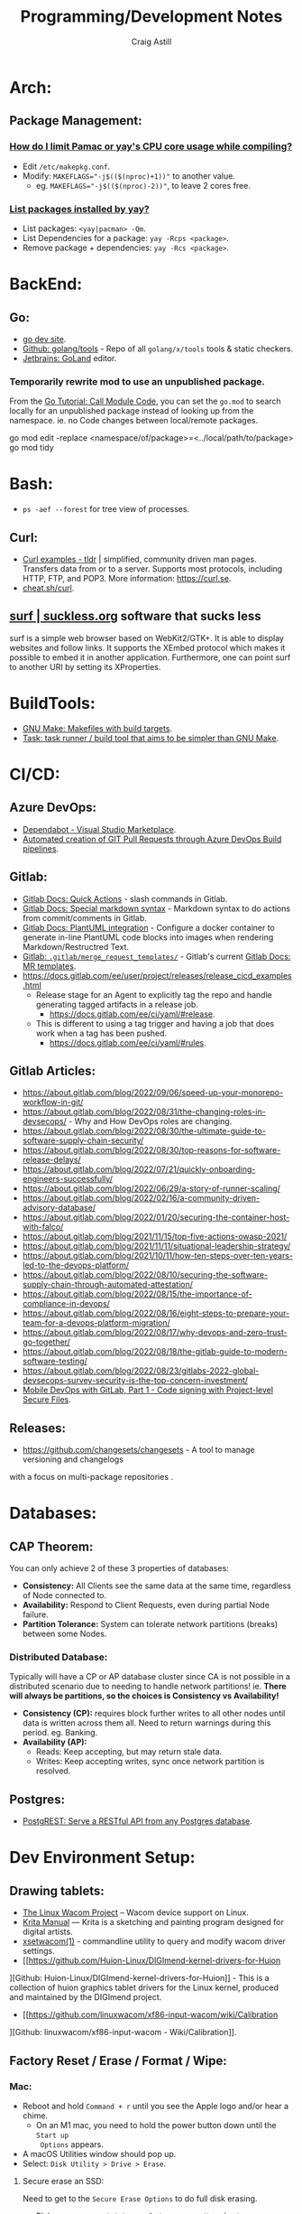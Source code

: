 #+title: Programming/Development Notes
#+author: Craig Astill
#+OPTIONS: toc:2
* Arch:
** Package Management:
*** [[https://forum.manjaro.org/t/how-do-i-limit-pamac-or-yays-cpu-core-usage-while-compiling/55043][How do I limit Pamac or yay's CPU core usage while compiling?]]
- Edit ~/etc/makepkg.conf~.
- Modify: ~MAKEFLAGS="-j$(($(nproc)+1))"~ to another value.
  - eg. ~MAKEFLAGS="-j$(($(nproc)-2))"~, to leave 2 cores free.
*** [[https://www.reddit.com/r/archlinux/comments/woh8fr/list_packages_installed_by_yay/][List packages installed by yay?]]
- List packages: ~<yay|pacman> -Qm~.
- List Dependencies for a package: ~yay -Rcps <package>~.
- Remove package + dependencies: ~yay -Rcs <package>~.
* BackEnd:
** Go:
- [[https://go.dev/][go dev site]].
- [[https://github.com/golang/tools][Github: golang/tools]] - Repo of all =golang/x/tools= tools & static checkers.
- [[https://www.jetbrains.com/go/][Jetbrains: GoLand]] editor.
*** Temporarily rewrite mod to use an unpublished package.
From the [[https://go.dev/doc/tutorial/call-module-code][Go Tutorial: Call Module Code]], you can set the ~go.mod~ to search
locally for an unpublished package instead of looking up from the
namespace. ie. no Code changes between local/remote packages.

#+BEGIN_EXAMPLE shell
  go mod edit -replace <namespace/of/package>=<../local/path/to/package>
  go mod tidy
#+END_EXAMPLE
* Bash:
- ~ps -aef --forest~ for tree view of processes.
** Curl:
- [[https://tldr.ostera.io/curl][Curl examples - tldr]] | simplified, community driven man pages. Transfers data
  from or to a server. Supports most protocols, including HTTP, FTP, and
  POP3. More information: https://curl.se.
- [[http://cht.sh/curl][cheat.sh/curl]].
** [[https://surf.suckless.org/][surf | suckless.org]] software that sucks less
surf is a simple web browser based on WebKit2/GTK+. It is able to display
websites and follow links. It supports the XEmbed protocol which makes it
possible to embed it in another application. Furthermore, one can point surf to
another URI by setting its XProperties.
* BuildTools:
- [[https://www.gnu.org/software/make/][GNU Make: Makefiles with build targets]].
- [[https://taskfile.dev/#/][Task: task runner / build tool that aims to be simpler than GNU Make]].
* CI/CD:
** Azure DevOps:
- [[https://marketplace.visualstudio.com/items?itemName=tingle-software.dependabot][Dependabot - Visual Studio Marketplace]].
- [[https://oshamrai.wordpress.com/2019/12/27/automated-creation-of-git-pull-requests-through-azure-devops-build-pipelines/][Automated creation of GIT Pull Requests through Azure DevOps Build pipelines]].
** Gitlab:
- [[https://docs.gitlab.com/ee/user/project/quick_actions.html][Gitlab Docs: Quick Actions]] - slash commands in Gitlab.
- [[https://docs.gitlab.com/ee/user/markdown.html#gitlab-specific-references][Gitlab Docs: Special markdown syntax]] - Markdown syntax to do actions from
  commit/comments in Gitlab.
- [[https://docs.gitlab.com/ee/administration/integration/plantuml.html][Gitlab Docs: PlantUML integration]] - Configure a docker container to generate
  in-line PlantUML code blocks into images when rendering Markdown/Restructred
  Text.
- [[https://gitlab.com/gitlab-org/gitlab/-/tree/master/.gitlab/merge_request_templates][Gitlab: ~.gitlab/merge_request_templates/~]] - Gitlab's current [[https://docs.gitlab.com/ee/user/project/description_templates.html][Gitlab Docs: MR
  templates]].
- https://docs.gitlab.com/ee/user/project/releases/release_cicd_examples.html
  - Release stage for an Agent to explicitly tag the repo and handle generating
    tagged artifacts in a release job.
    - https://docs.gitlab.com/ee/ci/yaml/#release.
  - This is different to using a tag trigger and having a job that does work
    when a tag has been pushed.
    - https://docs.gitlab.com/ee/ci/yaml/#rules.
** Gitlab Articles:
- https://about.gitlab.com/blog/2022/09/06/speed-up-your-monorepo-workflow-in-git/
- https://about.gitlab.com/blog/2022/08/31/the-changing-roles-in-devsecops/ - Why and How DevOps roles are changing.
- https://about.gitlab.com/blog/2022/08/30/the-ultimate-guide-to-software-supply-chain-security/
- https://about.gitlab.com/blog/2022/08/30/top-reasons-for-software-release-delays/
- https://about.gitlab.com/blog/2022/07/21/quickly-onboarding-engineers-successfully/
- https://about.gitlab.com/blog/2022/06/29/a-story-of-runner-scaling/
- https://about.gitlab.com/blog/2022/02/16/a-community-driven-advisory-database/
- https://about.gitlab.com/blog/2022/01/20/securing-the-container-host-with-falco/
- https://about.gitlab.com/blog/2021/11/15/top-five-actions-owasp-2021/
- https://about.gitlab.com/blog/2021/11/11/situational-leadership-strategy/
- https://about.gitlab.com/blog/2021/10/11/how-ten-steps-over-ten-years-led-to-the-devops-platform/
- https://about.gitlab.com/blog/2022/08/10/securing-the-software-supply-chain-through-automated-attestation/
- https://about.gitlab.com/blog/2022/08/15/the-importance-of-compliance-in-devops/
- https://about.gitlab.com/blog/2022/08/16/eight-steps-to-prepare-your-team-for-a-devops-platform-migration/
- https://about.gitlab.com/blog/2022/08/17/why-devops-and-zero-trust-go-together/
- https://about.gitlab.com/blog/2022/08/18/the-gitlab-guide-to-modern-software-testing/
- https://about.gitlab.com/blog/2022/08/23/gitlabs-2022-global-devsecops-survey-security-is-the-top-concern-investment/
- [[https://about.gitlab.com/blog/2022/09/20/mobile-devops-with-gitlab-part-1/][Mobile DevOps with GitLab, Part 1 - Code signing with Project-level Secure Files]].
** Releases:
- https://github.com/changesets/changesets - A tool to manage versioning and changelogs
with a focus on multi-package repositories .
* Databases:
** CAP Theorem:
You can only achieve 2 of these 3 properties of databases:

- *Consistency:* All Clients see the same data at the same time, regardless of
  Node connected to.
- *Availability:* Respond to Client Requests, even during partial Node failure.
- *Partition Tolerance:* System can tolerate network partitions (breaks)
  between some Nodes.
*** Distributed Database:
Typically will have a CP or AP database cluster since CA is not possible in a
distributed scenario due to needing to handle network partitions! ie. *There
will always be partitions, so the choices is Consistency vs Availability!*

- *Consistency (CP):* requires block further writes to all other nodes until data is
  written across them all. Need to return warnings during this
  period. eg. Banking.
- *Availability (AP):*
  - Reads: Keep accepting, but may return stale data.
  - Writes: Keep accepting writes, sync once network partition is resolved.
** Postgres:
- [[https://postgrest.org/en/stable/][PostgREST: Serve a RESTful API from any Postgres database]].
* Dev Environment Setup:
** Drawing tablets:
- [[https://linuxwacom.github.io/][The Linux Wacom Project]] – Wacom device support on Linux.
- [[https://docs.krita.org/en/index.html][Krita Manual]] — Krita is a sketching and painting program designed for digital
  artists.
- [[https://linux.die.net/man/1/xsetwacom][xsetwacom(1)]] - commandline utility to query and modify wacom driver settings.
- [[https://github.com/Huion-Linux/DIGImend-kernel-drivers-for-Huion
][Github: Huion-Linux/DIGImend-kernel-drivers-for-Huion]] - This is a collection of
  huion graphics tablet drivers for the Linux kernel, produced and maintained
  by the DIGImend project.
- [[https://github.com/linuxwacom/xf86-input-wacom/wiki/Calibration
][Github: linuxwacom/xf86-input-wacom - Wiki/Calibration]].
** Factory Reset / Erase / Format / Wipe:
*** Mac:
- Reboot and hold ~Command + r~ until you see the Apple logo and/or hear a
  chime.
  - On an M1 mac, you need to hold the power button down until the ~Start up
    Options~ appears.
- A macOS Utilities window should pop up.
- Select: ~Disk Utility > Drive > Erase~.
**** Secure erase an SSD:
Need to get to the ~Secure Erase Options~ to do full disk erasing.
- Pick: ~Mac OS Extended (Journaled, Encrypted)~ and set an easy password.
- After first erase, change to: ~Mac OS Extended (Journaled)~ and then select
  a: ~Secure Erase Options~, to do full disk wipe.
** Mac config:
*** iterm2
- ~Preferences > Profiles > Keys > General > <Left/Right> Option Key = Esc+~ -
  to fix ~Alt~ to be the ~Meta~ key again.
- ~Preferences > Profiles > Keys > Key Mappings~ Added a new mapping: ~Send:
  "#"~, when ~Alt+3~ is pressed. Fixes sending ~#~ when my keyboard is on the
  Mac layer + ~Esc+~ is set above.
- ~Preferences > Profiles > Colors~ - Tweak the Blue to be brighter to make it
  readable.
- ~Preferences > Profiles > Terminal > Infinite Scrollback~.
*** System
- changed mouse scrolling direction to be normal.
- ~scaled~ + ~smallest~ font = native display resolution.
- Up display timeout time in Power menu.
- Finder: [[https://discussions.apple.com/thread/251374769][How to show hidden files in finder?]] ~Command+Shift+.~ in a Finder
  window.
- ~Preferences > Sharing > AirPlayReceiver~ Disabled due to port conflict
  on 5000.
*** Brew
- [[https://brew.sh][Homebrew]].
  #+BEGIN_SRC sh
    /bin/bash -c "$(curl -fsSL https://raw.githubusercontent.com/Homebrew/install/HEAD/install.sh)"
  #+END_SRC
- ~brew leaves~ list packages without dependencies.
**** emacs:
- [[https://github.com/d12frosted/homebrew-emacs-plus][Github: d12frosted/homebrew-emacs-plus]] set to the latest branch:
  #+BEGIN_SRC sh
    brew tap d12frosted/emacs-plus
    brew install emacs-plus@30 --with-native-comp --with-imagemagick --with-mailutils --with-dbus
  #+END_SRC
- *NOTE:* need to do the reinstall dance because of the use of options:
  #+BEGIN_SRC sh
    brew uninstall emacs-plus@30
    brew install emacs-plus@30 --with-native-comp --with-imagemagick --with-mailutils --with-dbus
  #+END_SRC
- mu.
- aspell.
- cmake.
- cmake-docs
- ~markdown~ (markdown-preview).
***** Fix =Ctrl+<arrow>= getting swallowed.
Check =Settings > Keyboard Shortcuts > Mission Control=, to see if they have
the control arrow keys (=^<arrow>=) in use.
**** Dev:
- [[https://postgrest.org/en/stable/][postgrest]] (~brew services stop postgres~ to avoid conflict with an eigen
  container).
- git-lfs (had to pin, see wiki).
- ~helm~.
- ~lens~ (GUI Kubernetes).
- ~awscli~
- ~xquartz~ for X11 server.
- ~wget~
- ~swig~.
- ~miniforge~ (M1 macs need this instead of miniconda to work).
- ~poetry~.
- ~docker --cask~ to pull down the Docker Desktop (https://formulae.brew.sh/cask/docker).
- ~dive~ (inspect size of docker layers).
- ~yq~ (YAML/XML/TOML CLI
  processor)(https://github.com/kislyuk/yq)(https://github.com/wagoodman/dive/issues/300
  ~yq -r .services[].image docker-compose.yml | xargs -n 1 dive --ci~
- ~hadolint~ - lint dockerfiles (https://github.com/hadolint/hadolint))
**** Experiments:
- ~rust~, ~rustup~.
**** Fix symlink not making =<program>.app= show up in spotlight:
Problem is that standard symlinks (~ln -s /path/to/program.app /Applications/~)
doesn't work as an alias for discovery in spotlight since the Mac may confuse
the link as a path to a folder (~.app~ files are really folders).

[[https://apple.stackexchange.com/questions/106249/spotlight-and-alfred-cant-find-alias-to-emacs-app][Workaround]]:

- Open =Finder= and search for Program e.g. ~Cmd+Shift+G~ type path.
- Create an alias by ~Cmd+Opt~ clicking Program and dragging to ~/Applications/
  folder.
**** laptop:
- iterm2
- rectangle (snap to area shortcuts).
- [[https://github.com/Dimentium/homebrew-autoraise][Github: Dimentium/homebrew-autoraise]] - focus follows mouse.
- [[https://github.com/ankitpokhrel/jira-cli][Github: ankitpokhrel/jira-cli]].
*** FireFox
- ~about:config~ ~browser.tabs.tabMinWidth = 0~ to disable tab scrolling.
*** Docker
**** Best-Practices
- https://pythonspeed.com/articles/poetry-vs-docker-caching/
**** Run AMD64 containers on ADM64:
- https://erica.works/docker-on-mac-m1/
- https://forums.macrumors.com/threads/docker-on-m1-max-horrible-performance.2321545/
- https://stackoverflow.com/questions/70649002/running-docker-amd64-images-on-arm64-architecture-apple-m1-without-rebuilding
- https://enjoi.dev/posts/2021-07-23-docker-using-amd64-images-on-apple-m1/
- https://www.reddit.com/r/docker/comments/o7u8uy/run_linuxamd64_images_on_m1_mac/
- https://medium.com/homullus/beating-some-performance-into-docker-for-mac-f5d1e732032c
-
**** Building AMD64 containers on ARM64:
- https://docs.docker.com/desktop/multi-arch/
- https://hublog.hubmed.org/archives/002027
- [[https://github.com/docker/for-mac/issues/5364][Github: docker/for-mac: "platform" option in docker-compose.yml ignored (preview version) #5364]]
- https://tongfamily.com/2021/12/15/the-weirdness-that-is-amd64-on-apple-m1-silicon/
- http://www.randallkent.com/2021/12/31/how-to-build-an-amd64-and-arm64-docker-image-on-a-m1-mac/
- https://docs.docker.com/buildx/working-with-buildx/
-
**** Podman (Docker alternative)
- https://medium.com/team-rockstars-it/how-to-implement-a-docker-desktop-alternative-in-macos-with-podman-bbf728d033da
- https://stackoverflow.com/questions/70892894/run-docker-compose-with-podman-as-a-backend-on-macos
- [[https://github.com/containers/podman/issues/13456][Github: containers/podman -  MacOS helper daemon (podman-mac-helper) fails to start and "mount" /var/run/docker.sock #13456]]
- https://devopscube.com/podman-tutorial-beginners/
-
**** Tooling
- [[https://github.com/emacs-lsp/dap-mode/issues/406][Github emacs-lsp/dap-mode: Feature request: support docker #406]]
** Raspberry Pi:
*** [[https://forum.manjaro.org/t/guide-install-manjaro-arm-minimal-headless-on-rpi4-with-wifi/96515][Manjaro headless install directly to a MicroSD card]]:
- Download minimal ARM iso from: https://manjaro.org/download/.
- Unpack compressed image.
- Burn to MicroSD card with: ~sudo dd if=~/Downloads/Manjaro-ARM-minimal*.img of=/dev/mmcblk0 bs=1M status=progress && sync~
- Mount ~ROOT_MNJRO~
  - Click in Thunar, which auto-mounts to: ~/var/run/media/root/~.
  - Or: ~sudo mount -o rw /dev/mmcblk0p2 /mnt~.
- Add WiFi config:
  #+BEGIN_SRC bash
    sudo mkdir -p /mnt/var/lib/iwd
    sudo touch /mnt/var/lib/iwd/<ssid>.psk
    echo "[Security]" >> /mnt/var/lib/<ssid>.psk
    echo "Passphrase=<password>" >> /mnt/var/lib/<ssid>.psk
  #+END_SRC
- Unmount and plug into the Pi and boot.
- ~ssh root@<ip>~
- You'll connect into the CLI Wizard.
*** Kiosk mode:
- *TODO:* Fill out with other details (retroactively looking at an existing
  Pi3B+ with a [[https://shop.pimoroni.com/products/hyperpixel-4?variant=12569539706963][Pimoroni: HyperPixel 4.0 (non-touch) display).]]
- Autostart Chromium by editing:
  ~/rootfs/home/pi/.config/lxsession/LXDE-pi/autostart~ with:
  #+BEGIN_EXAMPLE shell
    @xset s off
    @xset -dpms
    @xset s noblank
    @chromium-browser --kiosk http://<ip/fqdn> --start-fullscreen --incognito
  #+END_EXAMPLE
** Window Managers:
- [[https://polybar.github.io/][Polybar]] - A fast and easy-to-use tool for creating status bars
- [[https://suckless.org/][Dwm, dmenu | suckless.org]] software that sucks less. Home of dwm, dmenu and
  other quality software with a focus on simplicity, clarity, and frugality.
- [[https://github.com/i3/i3/discussions][Github: i3/i3 - Discussions]].
** Terminals:
- [[https://github.com/alacritty/alacritty][Github: alacritty/alacritty]]: A cross-platform, OpenGL terminal emulator.
- [[https://sw.kovidgoyal.net/kitty/][kitty]] - The fast, feature-rich, GPU based terminal emulator.
* Docker:
- [[https://www.youtube.com/watch?v=fqMOX6JJhGo][YouTube: Docker Tutorial for Beginners - A Full DevOps Course on How to Run
  Applications in Containers]].
** Best Practices:
*** No Root Access:
A container should never be run with root-level access. A role-based access
control system will reduce the possibility of accidental access to other
processes running in the same namespace. Either:

- Create a non-root user in the container:
  #+BEGIN_EXAMPLE dockerfile
    FROM python:3.5
    RUN groupadd -r myuser && useradd -r -g myuser myuser
    <HERE DO WHAT YOU HAVE TO DO AS A ROOT USER LIKE INSTALLING PACKAGES ETC.>
    USER myuser
  #+END_EXAMPLE
- Or while running a container from the image use, ~docker run -u 4000
  python:3.5~. This will run the container as a non-root user.
*** Trusted Image Source:
- Docker 1.8 feature that is disabled by default.
- ~export DOCKER_CONTENT_TRUST=1~ to enable.
- Verifies the integrity, authenticity, and publication date of all Docker
  images from the Docker Hub registry, by preventing access to unsigned images.
** Clean-up:
- Removing containers, volumes and dangling images:

  #+BEGIN_EXAMPLE shell
  docker container prune -f
  docker volume prune -f
  docker image prune -f
  #+END_EXAMPLE
- Remove unused images: ~docker image prune --all~.
** ~docker-compose~:
- ~docker-compose up --build~ to force a rebuild (and ignore any previous
  built images).
- ~docker-compose down~ stops (~docker-compose stop~) all running containers in
  the docker compose file and then cleans up containers/networks/images.
** Docker Swarm:
Orchestrator (similar to Kubernetes) but built by the Docker Team.
*** Visualize Docker Swarm Containers across Nodes:
- [[https://github.com/dockersamples/docker-swarm-visualizer][Github: dockersamples/docker-swarm-visualizer]] - Constrain to the Master node
  to visualise the containers across all nodes from the Web Browser.

  Vlisualizer deployed via ~docker run~:
  #+BEGIN_EXAMPLE shell
    docker run -it -d -p 8080:8080 -v /var/run/docker.sock:/var/run/docker.sock dockersamples/visualizer
  #+END_EXAMPLE

  Visualizer deployed via Docker Swarms ~docker service~:
  #+BEGIN_EXAMPLE shell
    docker service create --name=viz --publish=8080:8080/tcp --constraint=node.role==manager --mount=type=bind,src=/var/run/docker.sock,dst=/var/run/docker.sock dockersamples/visualizer
  #+END_EXAMPLE
** Networks:
- Can use container name to connect between containers.
- ~docker run -d --name=app1 --link db:db my-app1~ The `--link` command writes
  the provided Container Name (+IP) into: ~/etc/hosts~, so that all references
  to the linked Container work.
*** ~bridge~:
- The default network that all docker containers (without network config) are
  created in.
- Assigns private IP's to each container (eg. ~172.17.0.x~).
- Requires explicit create command to create additional bridge networks.
- DNS defaults to: ~127.0.0.11~.
- Port Mapping to expose Container Ports to the Host.
  - Can run multiple Containers with the same internal port.
*** ~none~:
- Network with no external access.
*** ~Host~:
- Directly map Containers onto the Hosts IP + Port range.
- No ~port~ config required for mapping.
- Cannot support multiple Containers re-using the same Port, due to Host-side
  conflicts.
** Performance:
- Uses ~cgroups~ (Control Groups) to allocate Hosts CPU/Memory to containers.
- Use ~--cpu/--memory~~ to constrain the running container.
** Reduce image size:
- If using ~COPY~ to pull in directories. Add a ~.dockeringnore~ file to add
  exclusions. eg. ~.git~, ~**/tests~, ~**/*.ts~.
- Generate/install in the image at build time instead of ~COPY~ = Docker layer
  caching.
- Check for ~-slim~/~alpine~ versions of the base image.
- Move ~COPY~ commands near end of the file. Avoid Cache misses!
- Pull in versioned OS-packages. Avoid Cache misses, but more Platform burden!
- Use multi-stage docker files to build code in a fat stage, but copy in the
  artifacts in to the thin stage with an ~ENTRYPOINT~

  #+BEGIN_EXAMPLE dockerfile
    FROM microsoft/dotnet:2.2-sdk AS builder
    # 1730MB Fat Stage.
    WORKDIR /app

    COPY *.csproj  .
    RUN dotnet restore

    COPY . .
    RUN dotnet publish --output /out/ --configuration Release

    FROM microsoft/dotnet:2.2-aspnetcore-runtime-alpine
    # 161MB Thin stage.
    WORKDIR /app
    COPY --from=builder /out .
    EXPOSE 80
    ENTRYPOINT ["dotnet", "aspnet-core.dll"]
  #+END_EXAMPLE
* Emacs:
** Core:
*** Change font size in GUI Emacs buffer:
- Increase: ~C-xC-+~.
- Decrease: ~C-xC--~.
** org-mode:
- ~org-eww-copy-for-org-mode~ to copy text + links from Eww to Org. ~C-y~ to
  paste.
*** Build Your Website with Org Mode - System Crafters
[2022-11-05 Sat 08:50]
https://systemcrafters.net/publishing-websites-with-org-mode/building-the-site/
*** Formatting:
- [[https://orgmode.org/manual/Emphasis-and-Monospace.html][Emphasis and Monospace]]
- *bold*
- /italic/
- _underlined_
- =verbatim=
- ~code~
- +strike-through+
- src_python{inline python}  # ~src_<lang>[<header_arguments>]{<code>}~ [[https://orgmode.org/manual/Structure-of-Code-Blocks.html#Structure-of-Code-Blocks][Structure of Code Blocks]]
- code blocks
#+NAME: <name>
#+BEGIN_SRC <language> <switches> <header arguments>
  <body>
#+END_SRC
- quote blocks
  #+BEGIN_QUOTE
  <body>
  #+END_QUOTE
*** PlantUML + Org Babel:
- https://orgmode.org/worg/org-contrib/babel/languages/ob-doc-plantuml.html
- plantuml block
  #+begin_src plantuml :file designs/hello-uml.png
  Bob -> Alice : Hello World!
  #+end_src
** DAP:
*** Registering a debug template for: ~dap-mode~, to use.
#+BEGIN_EXAMPLE emacs-lisp
(dap-register-debug-template
  "Python :: Run pytest (projectX buffer)"
  (list :type "python"
        :args ""
        :cwd "/Users/<user>/projects/projectX/"
        :program nil
        :module "pytest"
        :arguments "-p no:warnings"
        :request "launch"
        :name "Python :: Run pytest (projectX buffer)"))
#+END_EXAMPLE
** Jupyter:
- https://discourse.julialang.org/t/jupyter-integration-with-emacs/21496/5 -
  basic ~IJulia~ + ~jupyter~ install steps (no use-package).
* FrontEnd:
** React:
- View cookies in browser: ~Developer Tools > Storage Tab > Cookies~.
- ~redux~ is the store of all BE DB state in the FE.
- Add ~&profile~ to an API call to get performance output!!
- ~npm install --target_arch=x64~ - until there is arm support.
- https://github.com/marmelab/react-admin
- Print all object properties: ~console.log(Object.getOwnPropertyNames(obj))~.
*** AST (Abstract Syntax Tree):
What is Abstract Syntax Tree?

#+BEGIN_QUOTE
It is a hierarchical program representation that presents source code structure
according to the grammar of a programming language, each AST node corresponds
to an item of a source code.
#+END_QUOTE

- https://itnext.io/ast-for-javascript-developers-3e79aeb08343
** UI Testing:
*** [[https://playwright.dev/][playwright]]:
~playwright~ is a modern equivalent to [[https://www.selenium.dev][Selenium]]. Benefits include:

- Speed.
- Handles installation of isolated browsers to test/debug against.
- Support for [[https://playwright.dev/docs/test-parallel][sharding/parallelisation]] of tests.
- auto-wait.
- Built-in: [[https://playwright.dev/docs/trace-viewer-intro][Tracing]], [[https://playwright.dev/docs/codegen-intro][Recording (via Codegen)]], [[https://playwright.dev/docs/running-tests#test-reports][Reporting]].
- Good [[https://playwright.dev/docs/intro][Docs]].
- Cross-Platform.
- Cross-language API.
- Native [[https://playwright.dev/docs/ci-intro][CI]]/Local development support. eg. Auto-Trace on first retry (but not
  subsequent failures).
- [[https://playwright.dev/docs/test-snapshots][Visual Comparisons]] of screenshots.
- Uses [[https://playwright.dev/docs/test-assertions][Assertions]] via [[https://jestjs.io/docs/expect][~expect~]] library.
- Automatic install of Dependencies/CI on first install.

[[https://playwright.dev/docs/best-practices][Best Practices]].
* Git:
- https://www.conventionalcommits.org/en/v1.0.0/ - A specification for adding
  human and machine readable meaning to commit messages.
- https://github.com/conventional-changelog/conventional-changelog - Generate
  changelogs and release notes from a project's commit messages and metadata.
- https://github.com/conventional-changelog/releaser-tools - Create a
  GitHub/GitLab/etc. release using a project's commit messages and metadata.
** Configure git repo with explicit SSH Key:
In cases where you need to use an explicit SSH key for a repo, eg. Personal +
Work Github account, and you want a personal repo accessiable by both
personal/work systems. Github prevents the re-use of an SSH key across Github
Accounts ([[https://docs.github.com/en/authentication/troubleshooting-ssh/error-key-already-in-use][Github Docs: Error: Key already in use]]). Therefore you need to create
a Personal SSH key on the Work System to clone the Personal repo.

#+BEGIN_EXAMPLE sh
  git clone git@provider.com:userName/projectName.git --config core.sshCommand="ssh -i ~/.ssh/private_ssh_key"
#+END_SRC

Or after the fact with:
#+BEGIN_EXAMPLE sh
  git config --local --add core.sshCommand "ssh -i ~/.ssh/private_ssh_key"
#+END_EXAMPLE
** Git Hooks:
- [[https://pre-commit.com][~pre-commit~]] - A framework for managing and maintaining mutli-language
  pre-commit hooks. Repo of hooks in YAML format.
*** Why is the failing exit code ignored and not blocking commits??
Calling commands like:~go-task~, will run in a separate sub-shell, but the exit
code is not passed to the shell running the ~pre-commit~. ~|| exit $?~, pipes
the exit code to the main shell process. See: [[https://stackoverflow.com/questions/29969093/exit-1-in-pre-commit-doesnt-abort-git-commit][SO: Exit in a ~pre-commit~ does
not abort ~git commit~]].

#+BEGIN_EXAMPLE shell
  go-task lint || exit $?
#+END_EXAMPLE
* Job hunting:
- https://github.com/readme/guides/technical-interviews
- https://www.codinginterview.com/
- https://www.pramp.com/#/
- https://hackingthesystemsdesigninterview.com
- https://blog.bytebytego.com - Newsletter by Alex Xu (Author of: /"System Design Interview/").
- https://www.siliconmilkroundabout.com - London-based Job Fair.
* Kubernetes:
- [[https://kurl.sh/][kURL: Open Source Kubernetes Installer]].
- https://docs.k3s.io - Lightweight Kubernetes. Easy to install, half the
  memory, all in a binary of less than 100 MB.
- https://www.cncf.io/kubecon-cloudnativecon-events/
** Helm Charts:
- Hierarchical to call sub-charts as sub-dependencies.
- Values to be passed into the charts.
*** [[https://eigentech.slack.com/archives/CH1CHKYP8/p1650553648237999][how does one deploy from a local helm chart without publishing it?]]
- ~helm upgrade --install <deployment_name> <local_chart_dir>~
*** Dagster docs + dump current helm chart values: https://docs.dagster.io/deployment/guides/kubernetes/deploying-with-helm
*** [[https://helm.sh/docs/chart_template_guide/debugging/][Debugging Templates]]:
- ~helm lint~ is your go-to tool for verifying that your chart follows best
  practices.
- ~helm install --dry-run --debug~ or ~helm template --debug~: We've seen this
  trick already. It's a great way to have the server render your templates,
  then return the resulting manifest file.
- ~helm get manifest~: This is a good way to see what templates are installed
  on the server.
- **NOTE:** variable substitution still happens on commented out code in
  templates, so comment out broken sections if it fails to render with ~helm
  install --dry-run --debug~.
- YAML node typing eg. ~age: !!str 21~, or: ~port: !!int "80"~.
**** TODO Document Debugging Workflow                              :WORKFLOW:
- Are there docs already on Confluence on debugging.
- Raise Task to add vscode/emacs debug tasks to ~eigen~.
- Document the workflow with the debugger (include vscode/emacs tutorial links).
- How to debug into a Docker container? - new DockerFile section with ~debugpy~ ??
*** [[https://stackoverflow.com/questions/72126048/error-exec-plugin-invalid-apiversion-client-authentication-k8s-io-v1alpha1-c][SO: invalid apiVersion "client.authentication.k8s.io/v1alpha1"]]
- ~aws eks update-kubeconfig --name ${EKS_CLUSTER_NAME} --region ${REGION}~.
*** [[https://github.com/bitnami/charts/issues/10539][Github/bitnami: Helm charts repository ~index.yaml~ retention policy #10539]] - Drama!!
** Kubernetes Networks:
*** Ingress:
- [[https://www.youtube.com/watch?v=GhZi4DxaxxE][YouTube: Kubernetes Ingress Explained Completely for Beginners]].
- Ingress is the LoadBalancer/Routing defined within the Kubernetes Cluster
  config.
- Still require an external, to the Cluster, Load Balancer (or Proxy) but this
  will just have to deal with a single root URL that is passed into your
  Cluster's Ingress (and then routed to the correct Service's Pod(s)).
- Equivalent to a reverse-proxy like: nginx, HaProxy, Traefik.
**** Ingress Controller:
- Commonly use nginx (or others) as an Ingress Controller
  (eg. ~nginx-ingress-controller~ image).
- Deployment/Service/ConfigMap/Auth Yaml's.
**** Ingress Resource:
- Handles routing to respective service based off the requested URL.
- Can handle 1 or multiple Domain Paths, by creating a ~rule~ for each ~path~.
- ~kubectl describe ingress <image>~
** Local Development:
- https://necessaryeval.com/2021/09/01/kubernetes-primer/ - Local development
  with ~minikube~.
- https://kubernetes.io/blog/2018/05/01/developing-on-kubernetes/
  - Local vs. remote development.
  - Tools:
    - https://github.com/Azure/draft - aims to help you get started deploying
      any app to Kubernetes. It is capable of applying heuristics as to what
      programming language your app is written in and generates a Dockerfile
      along with a Helm chart. It then runs the build for you and deploys
      resulting image to the target cluster via the Helm chart. It also allows
      user to setup port forwarding to localhost very easily.
    - https://github.com/GoogleCloudPlatform/skaffold - tool that aims to
      provide portability for CI integrations with different build system,
      image registry and deployment tools.
    - https://github.com/solo-io/squash - consists of a debug server that is
      fully integrated with Kubernetes, and a IDE plugin.
    - https://www.telepresence.io/ - connects containers running on developer’s
      workstation with a remote Kubernetes cluster using a two-way proxy and
      emulates in-cluster environment as well as provides access to config maps
      and secrets.
    - https://github.com/vapor-ware/ksync - Synchronizes application code (and
      configuration) between your local machine and the container running in
      Kubernetes.
- https://kubernetes.io/docs/tasks/debug/debug-cluster/local-debugging/ -
  Developing and debugging services locally using telepresence.
- http://next.nemethgergely.com/blog/using-kubernetes-for-local-development -
  Local development via ~minikube~ & ~skaffold~.
** [[https://docs.replicated.com/][Replicated]]:
- https://docs.replicated.com/ - Replicated allows software vendors to package
  and securely distribute their application to diverse customer environments,
  including both on-premises and cloud environments.
- https://kubernetes.io/docs/tasks/run-application/run-replicated-stateful-application/
* ML:
** ML Articles:
- https://simonwillison.net/2022/Jul/9/gpt-3-explain-code/
** DagFlow
- [[https://docs.dagster.io/deployment/guides/kubernetes/deploying-with-helm][Dagster: deploying with Helm]].
* Networks:
** DNS:
- https://root-servers.org/ - Root DNS servers at the top of the DNS
  hierarchy. These root servers farm out requests down to Top-Level
  (io/com/net/edu/...) servers who farm out to down to Secondary-Level
  (amazon.com/github.com/...) DNS servers to complete Name-IP lookups.
- *Local Resolver Library:* Local DNS Cache.
- *Local DNS Server:* Hosted by ISP's as a DNS Cache + inspect
  traffic/requests.
* People Skills:
** Winning Arguments:
*** Tech Debt:

**** The benefits of upgrading Languages/Dependencies.
It can be hard to justify doing upgrades vs. Feature Development. Try following
Solutions:

- Make it so easy to do the task that it can be done, without scheduling,
  alongside Feature Development.
- Identify the User Value. eg. /"As a User I want to minimize the chances of
  being hacked by the flaws in current version of: <Language/dependency>./"

See: [[https://www.youtube.com/watch?v=vSuJqMRG1WM][YouTube: TECHNICAL STORIES DON'T WORK]].
* Python:
** Python Articles:
- https://pythonspeed.com/
- https://about.gitlab.com/blog/2022/09/06/test-your-software-supply-chain-security-know-how/
- https://pythoninsider.blogspot.com/2022/09/python-releases-3107-3914-3814-and-3714.html -
  Python releases 3.10.7, 3.9.14, 3.8.14, and 3.7.14 are now available + CVE fix.
** Build Tools:
- https://github.com/benfogle/crossenv - Virtual Environments for
  Cross-Compiling Python Extension Modules.
** CLI packages:
- https://github.com/pallets/click - Command Line Interface Creation Kit
- https://cloup.readthedocs.io/en/stable/ - Click + Option Groups.
- https://github.com/astanin/python-tabulate - Pretty-print tabular data.
- https://github.com/termcolor/termcolor - Abstract out setting text colours.
** Debugging:
- https://github.com/ztlevi/LSP-Debug/blob/master/README.md#L4-L9 - debug
  python via DAP - editor support.
- https://github.com/bloomberg/memray - Python memory profiler.
- https://github.com/benfred/py-spy - Python sampling profiler.
*** [[https://github.com/pdbpp/pdbpp][Github: pdbpp/pdbpp]]:
Drop in replacement for ~pdb~ that does dot completions and syntax
highlighting.

- ~pytest --pdb~ to drop into a ~pdb~ session on test failure.
- ~list~ - show surrounding code at point.
- ~where|whatis~ - show traceback.
- Original ~pdb~ import is under: ~pdb.pdb.*~.
** Django:
- [[https://books.agiliq.com/projects/django-admin-cookbook/en/latest/index.html][Django Admin Cookbook]].
- [[https://django-extensions.readthedocs.io/en/latest/graph_models.html][django-extensions: Graph Models]].
** Celery:
*** Debugging:
**** Celery's remote debugger:
  #+BEGIN_EXAMPLE python
  from celery.contrib import rdb
  ...
  rdb.set_trace()
  #+END_EXAMPLE
- Then connect over telnet: ~telnet localhost 6900~.
- If in docker:
  - add: ~CELERY_RDB_HOST=0.0.0.0~ to ~.env~.
  - Expose Celery debug port in ~docker.compose.yml~. eg. ~6901~
  - ~telnet localhost 6901~ from host.
**** Debug Celery via PDB in Django:
- Add ~CELERY_TASK_ALWAYS_EAGER=True~ in: ~settings.py~.
** Conda:
- https://conda-forge.org/blog/posts/2020-10-29-macos-arm64/ - macOS ARM builds
  on conda-forge.
- [[https://github.com/conda/conda/issues/9957][conda/conda - conda update breaks conda with ImportError: libffi.so.6: cannot open shared object file #9957]]
*** Conda + Emacs:
- [[https://github.com/necaris/conda.el/issues/39][necaris/conda.el - Cannot activate any env on OSX #39]]
*** Conda + Docker:
- https://uwekorn.com/2021/03/01/deploying-conda-environments-in-docker-how-to-do-it-right.html
*** Mamba instead of Conda:
- https://mamba.readthedocs.io/en/latest/user_guide/mamba.html
- https://labs.epi2me.io/conda-or-mamba-for-production/
** Packaging:
*** [[https://hatch.pypa.io/latest/][Hatch]]:
Not tried it yet but:

#+BEGIN_QUOTE
Hatch is a modern, extensible Python project manager.

Features:

- Standardized build system with reproducible builds by default.
- Robust environment management with support for custom scripts.
- Easy publishing to PyPI or other indexes.
- Version management.
- Configurable project generation with sane defaults.
- Responsive CLI, ~2-3x faster than equivalent tools.
#+END_QUOTE
*** poetry:
- [[https://python-poetry.org/docs/managing-environments/#switching-between-environments][Set poetry python version]]: ~poetry env use python<x.y>~.
- ~poetry show --tree~ for poetry dependency graph.
**** https://github.com/opeco17/poetry-audit-plugin
**** [[https://github.com/python-poetry/poetry/issues/2094#issuecomment-1243195601][python-poetry/poetry: Poetry is extremely slow when resolving the dependencies (#2094)]]:
@Kache, It appears to search through dependencies depth-first, rather than breadth-first. As a result, you've probably got a something earlier in your pyproject.toml that depends on ddtrace, so the dependency resolver grabbed that version and tried to resolve using that, rather than the ddtrace version you've specified.

I've had some success moving the dependencies I want exact version logic prioritizing earlier in the pyproject.toml file.

(I also disabled IPv6, upgraded to poetry 1.2x, and have reduced the possible space for the troubling aws libraries (boto3 and awsci, for me) so those go at the very end of my dependency file and have only a few recent versions to chew through.

I'm seeing dependency resolution time between 5 and 35 seconds most of the time now.
*** [[https://setuptools.pypa.io/en/latest/index.html][setuptools]] + [[https://github.com/pypa/setuptools_scm/][setuptools_scm]]:
~setuptools~ & ~pip~ / /"PyPa/" have moved on to fully support
~pyproject.toml~-only Python packages. With just a ~pyproject.toml~ file we
have:

- Metadata.
- Isolated builds.
- Tooling config.
- Dynamic versioning from Git.

#+BEGIN_EXAMPLE shell
  python -m venv .venv
  source .venv/bin/activate
  pip install .
  pip install .[<group>]
  python -m build  # `pip install build` if not in `pyproject.toml`.
#+END_EXAMPLE

See:

- [[https://github.com/pypa/setuptools_scm/][Github: pypa/setuptools_scm]] - Dynamic Versioning.
- [[https://setuptools.pypa.io/en/latest/userguide/pyproject_config.html][SetupTools Docs: Configuring setuptools using ~pyproject.toml~ files]].
- [[https://peps.python.org/pep-0633/][PEP 633 – Dependency specification in pyproject.toml using an exploded TOML
  table]] - Detail on current TOML definitions.
- [[https://peps.python.org/pep-0621/][PEP 621 – Storing project metadata in ~pyproject.toml~]].
- [[https://packaging.python.org/en/latest/tutorials/packaging-projects/][Python Docs: Packaging Python Projects]].
- [[https://github.com/jackson15j/python_homework_config_file_parser][Github: jackson15j/python_homework_config_file_parser]] - a project that is
  pure python packaging and ~project.toml~-only.
** Security:
- https://github.com/sonatype-nexus-community/jake - report vulnerabilities.
- https://adamj.eu/tech/2019/04/10/how-to-score-a+-for-security-headers-on-your-django-website/
** Templating:
- https://www.makotemplates.org/ - Mako is a template library written in
  Python. It provides a familiar, non-XML syntax which compiles into Python
  modules for maximum performance.
** Testing:
*** [[https://hypothesis.readthedocs.io/en/latest/][hypothesis]]:
Hypothesis is a Python library for creating unit tests which are simpler to
write and more powerful when run, finding edge cases in your code you wouldn’t
have thought to look for. It is stable, powerful and easy to add to any
existing test suite.
- https://hypothesis.works/
- Uses ML to do [[https://en.wikipedia.org/wiki/QuickCheck][/"Property-based testing/".]]
*** pytest:
- [[https://docs.pytest.org/en/6.2.x/warnings.html#disabling-warning-capture-entirely][Disable warnings]] with: ~-p no:warnings~.
** Web Frameworks:
- [[https://www.tornadoweb.org/en/stable/][Tornado]] - Python web framework and asynchronous networking library. Ideal for
  long polling, WebSockets and other long-lived connections.
* Security:
** Security Bodies/Sites:
- [[https://www.first.org/cvss/][CVSS (Common Vulnerability Scoring System)]] - Used in the scoring of PEN Tests.
- [[https://www.cve.org/][CVE (CyberSecurity Vulnerabilities)]] ([[https://cve.mitre.org/index.html][Old CVE site (Should be dead in
  2023)]]). - collection of all security vulnerabilities.
- [[https://owasp.org/][OWASP (Open Web Application Security Project)]] - Nonprofit looking to improve
  security through Open-Source projects.
- https://infosec.mozilla.org/guidelines/web_security
** Terminology:
*** Vertical Separation Flaw:
- Access resources granted to more privileged accounts.
- eg. gaining Administrator privileges.
*** Horizontal Separation Flaw:
- Access to resources granted to a similarly configured account.
- eg. modifying data belonging to a different User of the same Application.
** Security Articles:
- https://www.cve.org/ -  Identify, define, and catalog publicly disclosed
  cybersecurity vulnerabilities.
- https://cwe.mitre.org/top25/archive/2022/2022_cwe_top25.html
- https://owasp.org/ - The Open Web Application Security Project® (OWASP) is a
  nonprofit foundation that works to improve the security of software.
- https://owasp.org/www-project-top-ten/
- https://signal.org/blog/building-faster-oram/
- https://arstechnica.com/?p=1872326 - 10 malicious Python packages exposed in
  latest repository attack.
- https://www.synopsys.com/blogs/software-security/sast-vs-dast-difference/ -
  Static (White box) vs Dynamic (Black box) Application Security Testing.
** Tools:
- https://www.rapid7.com/products/insightappsec/ - InsightAppSec performs
  black-box security testing to automate identification, triage
  vulnerabilities, prioritize actions, and remediate application risk.
- https://www.rapid7.com/products/insightvm/ - Discover risks across all your
  endpoints, cloud, and virtualized infrastructure.
- https://www.keycloak.org/ - Open Source Identity and Access Management Add
  authentication to applications and secure services with minimum effort.  No
  need to deal with storing users or authenticating users.  Keycloak provides
  user federation, strong authentication, user management, fine-grained
  authorization, and more.
*** WireGuard: fast, modern, secure VPN tunnel
[2022-09-11 Sun 15:47]
https://www.wireguard.com/

WireGuard® is an extremely simple yet fast and modern VPN that utilizes state-of-the-art cryptography. It aims to be faster, simpler, leaner, and more useful than IPsec, while avoiding the massive headache. It intends to be considerably more performant than OpenVPN. WireGuard is designed as a general purpose VPN for running on embedded interfaces and super computers alike, fit for many different circumstances. Initially released for the Linux kernel, it is now cross-platform (Windows, macOS, BSD, iOS, Android) and widely deployable. It is currently under heavy development, but already it might be regarded as the most secure, easiest to use, and simplest VPN solution in the industry.
* System Design:
** Ask Why a System Works?:
- learn how popular applications work at a high-level.
- Start to understand why some component is used instead of another.
- Build serious side projects. Start simple and iterate to improve & refine it.
- Build a system from scratch and get familiar with all the processes and details of its construction.
- Focus less on mechanics and more on trade-offs.
- Focus on the high-level. Low-level will crop up.
** Breakdown strategies:
- Ask refining questions.
  - *Functional:* Requirements the Client needs directly. eg. Send messages in near real-time to contacts.
  - *Non-functional:* indirect requirements. eg. Performance shouldn't degrade with load.
  - Clarify assumptions.
  - Honesty when ignorant.
- Handle the data.
  - Data size now?
  - Data growth rate?
  - How data is consumed by User or othe SubSystems?
  - Read / Write heavy?
  - Strict or Eventual Consistency?
  - what's the durability target of the data?
  - Privacy/Regulatory concerns for storing/transferring User data?
- Discuss the components.
  - Highlight reasoning.
  - Talk around conflicts with examples of pain/components needed to work the other options.
  - High-level API design for User clarity.
- Discuss trade-offs.
  - Pros/Cons.
  - Monetary/Technical complexity (aim for Resource efficiency).
  - Plan for this designs weakness.
  - Highlight and explain weaknesses. eg. Design won't scale, but added monitoring, to reduce cost and time to do a new design.
  - Add fault tolerance and security to the design.
** Abstractions:
- Network: Use RPCs (Remote Procedure Calls) to abstract away network communications and make all calls appear to be local.
-
** Components in Detail:
*** Data Pipelines:
Data Pipelines are used to [[*Normalisation:][normalise]] raw(/"messy/", not directly usable)
source(s) of data (eg. API's, No/SQL DBs, Files) into a /"structured/" target
DB schema for later [[*EDA (Exploratory Data Analysis):][EDA (Exploratory Data Analysis)]]/Processing/Storage (eg. [[*ML (Machine Learning):][ML
(Machine Learning)]], Data Lakes/BI (Business Intelligence) Dashboards).

Data Pipelines can do the processing either by:

- *Batch:*
  - Load data in /"batches/" (scheduled/off-peak).
  - /Usually/ optimal if there is no immediate need for the data.
  - Typically closely tied to an [[*ETL (Extract, Transform, Load):][ETL]] data integration process.
- *Streaming:*
  - Requirement for /Real-Time/ data.
    - Low-latency to [[*Data Repository:][Data Repository]] due to processing shortly after occurring.
  - [[*Event:][Events]] are transported by a [[*Message Broker:][Message Broker]] or Messaging System ([[*Queues:][Queue]]).
  - Less Reliable - Messages /may/ be dropped/lost or stuck in a queue.
    - Reduced by Message Broker acknowledgements by Consumer to remove from the
      queue.
  - Tooling: [[http://kafka.apache.org/][Kafka]].

The Core of a Data Pipeline is:

- [[*Data Ingestion:][Data Ingestion]].
- Data Transformation (see: [[*Normalisation:][Normalisation]]).
- Data Storage (See: [[*Data Repository:][Data Repository]]).

**** Glossary:
***** Data Ingestion:
The process of reading in raw data from Un/Structured Data sources.

*Suggestion:* Store the raw data (eg. Cloud Data Warehouse) before processing.
Allows re-processing in the future.

Streaming name convention: Producers/Publishers/Senders.
***** Data Repository:
The Target DB that the Data Pipeline writes into. Often called a /"Data
Warehouse/" or /"Data Lake/".

Streaming name convention is: Consumers/Subscribers/Recipients.
***** Data Visualisation:
Visually display the Data (Charts/graphics/animations/etc), to communicate
complex data relationships and data-driven insights into an understandable
form. See: [[https://www.ibm.com/topics/data-visualization][IBM: Data Visualisation]].
***** EDA (Exploratory Data Analysis):
EDA is used be Data Scientists to analyse/investigate data sets and summarise
their main characteristics. Often using [[*Data Visualisation:][Data Visualisation]] to discover
patterns/anomalies, test hypothesis/assumptions. See: [[https://www.ibm.com/topics/exploratory-data-analysis][IBM: Exploratory Data
Analysis]].
***** ETL (Extract, Transform, Load):
When batch processing Data into the target DB Schema, you would often write an
ETL integration process to normalise the data.

An ETL Pipeline is a sub-category of a Data Pipeline, because:

- ETL is strictly Extract/Transform/Load(store in a [[*Data Repository:][Data Repository]]), but a
  Data Pipeline may not follow this sequence.
- ETL is typically Batch Processing-only.
***** Event:
Data that describes a single /"action/". eg. A sale at a checkout.
***** ML (Machine Learning):
Machine learning is a branch of artificial intelligence (AI) and computer
science which focuses on the use of data and algorithms to imitate the way that
humans learn, gradually improving its accuracy. Through the use of statistical
methods, algorithms are trained to make classifications or predictions,
uncovering key insights within data mining projects.
***** Normalisation:
The process of converting/serialising messy (/"noisy/") source data to the
structured target DB Schema. The types of data transformation steps that may be
done are:

- Filtering.
- Masking.
- Aggregation/Merging.
- Summarising.

The above steps are usually chained together as a pipeline of
steps. eg. =Ingestion > filtering to X columns > aggregation > ...=, that
eventually write into the [[*Data Repository:][Data Repository]].
***** Stream:
Same as [[*Topic:][Topic]].
***** Topic:
A grouping of Related [[*Event:][Events]]. eg. Adding an item to a checkout.
**** Links:
- [[https://www.ibm.com/topics/data-pipeline][IBM: Data Pipelines]].
- [[https://docs.aws.amazon.com/datapipeline/latest/DeveloperGuide/what-is-datapipeline.html][AWS Docs: What is AWS Data Pipeline?]]
*** Distributed Networking:
**** [[https://www.envoyproxy.io/][Envoy Proxy]] ([[https://www.envoyproxy.io/docs/envoy/latest/][Envoy docs]]):
#+BEGIN_QUOTE
The network should be transparent to applications. When network and application
problems do occur it should be easy to determine the source of the problem.
#+END_QUOTE

As on the ground microservice practitioners quickly realize, the majority of
operational problems that arise when moving to a distributed architecture are
ultimately grounded in two areas: networking and observability. It is simply an
orders of magnitude larger problem to network and debug a set of intertwined
distributed services versus a single monolithic application.

Originally built at Lyft, Envoy is a high performance C++ distributed proxy
designed for single services and applications, as well as a communication bus
and “universal data plane” designed for large microservice “service mesh”
architectures. Built on the learnings of solutions such as NGINX, HAProxy,
hardware load balancers, and cloud load balancers, Envoy runs alongside every
application and abstracts the network by providing common features in a
platform-agnostic manner. When all service traffic in an infrastructure flows
via an Envoy mesh, it becomes easy to visualize problem areas via consistent
observability, tune overall performance, and add substrate features in a single
place.

- Out of Process Architecture - Self-contained, low memory footprint server
  that runs alongside Application.
- HTTP/2, (HTTP/3 in alpha ~1.19.0~) gRPC support.
  - Transparent HTTP/1.1 / HTTP/2 proxy.
- Load Balancing - retries, circuit breaking, global rate limiting, request
  shadowing, zone local load balancing, etc.
- Configuration management API's.
- Service Discovery - eg. via DNS resolution.
- Front/Edge Proxy Support.
- Observability - L7 traffic, distributed tracing, wire-level observations of
  MongoDB, DynamoDB, Redis, Postgres.
- Health Checking - Assume Eventual Consistency.
- YAML config files.

See: [[https://www.envoyproxy.io/docs/envoy/latest/intro/life_of_a_request][Envoy (Docs): Life of a Request]].
*** Queues:
**** Glossary:
***** Message Broker:
- Direct communication between explicit Services (one-to-one).
- Responsibilities: Validate, Route, Store, Deliver messages to designated
  recipient.
- Intermediary between Services/Applications.
  - ie. *Decouple knowledge of Receivers/Consumers location from Sender*.
  - May have: 0, 1, Many Consumers (unknown to Sender).
***** Publish/Subscribe:
- Message distribution pattern.
- Broadcast-style distribution (one-to-many).
**** [[http://kafka.apache.org/][Kafka]]:
Apache Kafka is an open-source distributed event *streaming* platform used by
thousands of companies for high-performance data pipelines, streaming
analytics, data integration, and mission-critical applications.
- 2011.
- Java/Scala-based.
  - SDK for adding custom support of other languages.
- Streams.
  - Ideal for *A* to *B* streaming for max throughput and simple routing.
  - Ideal for:
    - Event Sourcing.
    - Stream Processing.
    - Modelling Changes to a System as a Sequence of Events.
    - Processing Data in multi-stage pipelines.
    - Routine System auditing.
    - Storing messages permanently.
  - *Framework for storing, reading, re-reading and analysing streaming data.*
- Throughput.
- Uses Pub/Sub pattern.
- Uses a Message Log, instead of a Message Queue.
  - *Pull-based*
  - Consumer must request to get batches of messages (offsets).
    - PRO: network efficiency.
    - CON: High-latency.
- *Use Data Lake analysis tools to efficiently store, manage, analyse the Kafka
  streams.*
***** Breakdown:
See: [[https://www.simplilearn.com/kafka-vs-rabbitmq-article][SimpliLearn: Kafka VS RabitMQ]].

- *Performance:* 1 million messages per second.
- *Message Retention:* Policy-based.
- *Data Type:* Operational.
- *Consumer Mode:* Dumb Broker / Smart Consumer.
- *Topology:* Pub/Sub.
- *Payload Size:* Default 1MB limit.
- *Usage Cases:* Massive data / High throughput cases.
**** MSSQL [[https://learn.microsoft.com/en-us/sql/database-engine/service-broker/building-applications-with-service-broker?view=sql-server-ver16][Service Broker]]:
Applies to: ￼ SQL Server (all supported versions) ￼ Azure SQL Managed Instance

Any program that can run *Transact-SQL statements* can use Service Broker. A
Service Broker application can be implemented as a program running outside of
SQL Server, or as a stored procedure written in Transact-SQL or a .NET
language.

A program that uses Service Broker is typically composed of a number of
components working together to accomplish a task. A program that initiates a
conversation creates and sends a message to another service. That program may
wait for a response, or exit immediately and rely on another program to process
the response. For a service that is the target of a conversation, the program
receives an incoming message from the queue for the service, reads the message
data, does any necessary processing, and then creates and sends a response
message if appropriate.

Service Broker extends Transact-SQL. An application does not need a special
object model or library to work with Service Broker. Instead, programs send
Transact-SQL commands to SQL Server and process the results of those
commands. An application can be activated by Service Broker, can run as a
background service, can run as a scheduled job, or can be started in response
to an event.
***** Uses:
- [[https://learn.microsoft.com/en-us/sql/database-engine/service-broker/messages?view=sql-server-ver16][Messages]].
- [[https://learn.microsoft.com/en-us/sql/database-engine/service-broker/queues?view=sql-server-ver16][Queues]].
***** Why?:
- Consolidation if already in Windows (MSSQL) Eco-system.
  - Service Broker is a part of the MSSQL deployment.
  - Messages are R/W from the same DB that Application(s) uses.
  - Offload message queuing outside of the Application to the Platform (DB).
**** Python Module Queues:
These are low-level queues that can be used within Python Applications, where
the same module is used on both sides of the queue:

- [[https://docs.python.org/3/library/asyncio-queue.html][~asyncio.queue~]] - Async. Not thread-safe, but designed for ~async~ / ~await~
  code.
- [[https://docs.python.org/3/library/queue.html#module-queue][~queue~ (built-in)]] - Synchronous. Thread-safe. Multi-Producer /
  Multi-Consumer queues.
- [[https://www.tornadoweb.org/en/stable/queues.html?highlight=queue][~tornado.queues~]] - Async. Queues for Tornado coroutines, like:
  [[https://docs.python.org/3/library/asyncio-queue.html][~asyncio.queue~]].
**** [[https://www.rabbitmq.com][RabbitMQ]]:
- Distributed Message Broker
  - Deploy a Cluster of Nodes = HA.
- *Push-based*
  - Consumer prefetch limits.
  - Low-latency messaging.
  - Ideal for:
    - Complex (non-trivial) routing to multiple Consumers/Applications.
    - High-throughput & reliable background jobs.
    - Rapid request-response.
    - Load balance across Worker nodes (20k+ messages/second).
    - Long running tasks.
    - Communication/Integration between and within Applications.
- Implements AMQP natively (and AMQP (future versions), HTTP, STOMP, MQTT via
  plugins).
- Large official support for popular languages + plugins.
***** Breakdown:

See: [[https://www.simplilearn.com/kafka-vs-rabbitmq-article][SimpliLearn: Kafka VS RabitMQ]].

- *Performance:* 4k-10k messages per second.
- *Message Retention:* Acknowledgement-based.
- *Data Type:* Transactional.
- *Consumer Mode:* Smart Broker / Dumb Consumer.
- *Topology:* Exchange Type: Direct, Fan out, Topic, Header-based.
- *Payload Size:* No constraints.
- *Usage Cases:* Simple use cases.
**** [[https://zeromq.org][ZeroMQ]]:
ZeroMQ (also known as ØMQ, 0MQ, or zmq) looks like an embeddable networking
library but acts like a concurrency framework. It gives you sockets that carry
atomic messages across various transports like in-process, inter-process, TCP,
and multicast. You can connect sockets N-to-N with patterns like fan-out,
pub-sub, task distribution, and request-reply. It's fast enough to be the
fabric for clustered products. Its asynchronous I/O model gives you scalable
multicore applications, built as asynchronous message-processing tasks. It has
a score of language APIs and runs on most operating systems.
** Design Tools:
*** [[https://plantuml.com][PlantUML:]]
- Renders UML into multiple formats (ASCII, PNG, SVG, PDF).
- Supports designing multiple Design diagrams (Sequence, Flow, Block, Class,
  User, Gantt, etc...).
- Java-based, supplied as a `jar`.
- Integrates with everything. See: [[https://plantuml.com/running][PlantUML: Running (Integrations)]].
*** [[https://mermaid.js.org][Mermaid]]:
JavaScript based diagramming and charting tool that renders Markdown-inspired
text definitions to create and modify diagrams dynamically.

- [[https://github.com/mermaid-js/mermaid][Github: mermaid-js/mermaid]].
- [[https://github.blog/2022-02-14-include-diagrams-markdown-files-mermaid/][Github Blog: Include diagrams in your Markdown files with Mermaid]].
* Testing Philosophy:
** TDD:
TDD (Test Driven Development), is the practice of defining (and implementing)
tests before writing Production code. Links:

- [[http://butunclebob.com/ArticleS.UncleBob.TheThreeRulesOfTdd][Uncle Bob: The Three Rules of TDD]].
- [[https://www.codecademy.com/article/tdd-red-green-refactor][Codecademy: TDD Red/Green/Refactor]].
- [[https://www.jamesshore.com/v2/blog/2005/red-green-refactor][James Shore: Red/Green/Refactor]].
*** [[elisp:(elfeed-tube-fetch "https://www.youtube.com/watch?v=EZ05e7EMOLM")][TDD, Where Did It All Go Wrong (Ian Cooper)]].
- **Test behaviours, not implementation!**
  - Refactor/Re-implementation **must not** require code changes!!
  - Implementation tests slow changes due to keeping sync.
- **Test contract boundaries, not classes!**
  - eg. modules/API's/ports.
  - Avoid mocks!
  - Speed at all cost!
- **Don't test internal functions!**
- **Can write exploratory implementation tests, but always delete afterwards!!**
  - Controversial, but it makes sense. I believe the implementation
    knowledge/reasoning should then be written into good Production-side
    implementation docs.
- [[*Red, Green, Refactor:][Red, Green, Refactor]].
- [[*TDD Books:][Books]].
*** Red, Green, Refactor:
Baby steps to always releasable code from constantly cycling through design,
hypothesis & validation.
- Think:
  - Invest time.
  - What test will move code towards completion.
- Red:
  - ~30secs.
  - Write simplest behaviour tests.
- Green:
  - ~30secs.
  - Duct-tape/dirty code to get test passing quickly.
  - Copy from StackOverflow.
  - no structure.
- Refactor:
  - Invest time.
  - Don't write new tests!
  - Remove duplication!
  - Apply pattern(s).
  - Remove code smells.
  - Clean up.
- Repeat:
  - ~20-40 cycles per hour.
  - Expect cycle time to ebb & flow.
*** TDD Books:
- [[https://www.amazon.co.uk/Refactoring-Improving-Existing-Addison-Wesley-Technology-ebook/dp/B007WTFWJ6/ref=sr_1_4][Refactoring: Improving the Design of Existing Code (1st Edition)(Martin Fowler)]].
- [[https://www.amazon.co.uk/Refactoring-Improving-Existing-Addison-Wesley-Technology/dp/0134757599/ref=sr_1_1][Refactoring: Improving the Design of Existing Code (2nd Edition)(Martin Fowler)]].
- [[https://www.amazon.co.uk/Test-Driven-Development-Addison-Wesley-Signature/dp/0321146530/ref=sr_1_1][Test Driven Development: By Example (Kent Beck)]].
* Training Sites:
- https://www.educative.io/ - Text-based teaching resources (instead of video)
  and web-based coding environments.`
